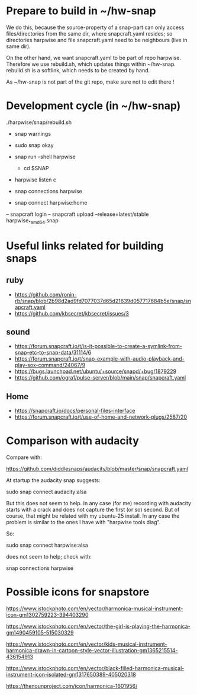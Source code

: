 * Prepare to build in ~/hw-snap

  We do this, because the source-property of a snap-part can only
  access files/directories from the same dir, where snapcraft.yaml
  resides; so directories harpwise and file snapcraft.yaml need to be
  neighbours (live in same dir).

  On the other hand, we want snapcraft.yaml to be part of repo
  harpwise. Therefore we use rebuild.sh, which updates things within
  ~/hw-snap. rebuild.sh is a softlink, which needs to be created by
  hand.

  As ~/hw-snap is not part of the git repo, make sure not to edit there !
    
* Development cycle (in ~/hw-snap)

  ./harpwise/snap/rebuild.sh
  
  - snap warnings
  - sudo snap okay
  
  - snap run --shell harpwise
    - cd $SNAP
  - harpwise listen c

  - snap connections harpwise
  - snap connect harpwise:home
    
  – snapcraft login                                                                                                                      
  – snapcraft upload --release=latest/stable harpwise_*_amd64.snap                                                                         

* Useful links related for building snaps  
** ruby

   - https://github.com/ronin-rb/snap/blob/2b98d2ad9fd7077037d65d21639d057717684b5e/snap/snapcraft.yaml
   - https://github.com/kbsecret/kbsecret/issues/3

** sound

   - https://forum.snapcraft.io/t/is-it-possible-to-create-a-symlink-from-snap-etc-to-snap-data/31114/6
   - https://forum.snapcraft.io/t/snap-example-with-audio-playback-and-play-sox-command/24067/9
   - https://bugs.launchpad.net/ubuntu/+source/snapd/+bug/1879229
   - https://github.com/ogra1/pulse-server/blob/main/snap/snapcraft.yaml

** Home

   - https://snapcraft.io/docs/personal-files-interface
   - https://forum.snapcraft.io/t/use-of-home-and-network-plugs/2587/20

* Comparison with audacity

  Compare with:

  https://github.com/diddlesnaps/audacity/blob/master/snap/snapcraft.yaml
  
  At startup the audacity snap suggests:

  sudo snap connect audacity:alsa
  
  But this does not seem to help. In any case (for me) recording with
  audacity starts with a crack and does not capture the first (or so)
  second. But of course, that might be related with my ubuntu-25
  install. In any case the problem is similar to the ones I have with
  "harpwise tools diag".
  
  So:

  sudo snap connect harpwise:alsa

  does not seem to help; check with:

  snap connections harpwise
  
* Possible icons for snapstore

  https://www.istockphoto.com/en/vector/harmonica-musical-instrument-icon-gm1302759223-394403290

  https://www.istockphoto.com/en/vector/the-girl-is-playing-the-harmonica-gm1490459105-515030329

  https://www.istockphoto.com/en/vector/kids-musical-instrument-harmonica-drawn-in-cartoon-style-vector-illustration-gm1365215514-436154913
  
  https://www.istockphoto.com/en/vector/black-filled-harmonica-musical-instrument-icon-isolated-gm1317650389-405020318

  https://thenounproject.com/icon/harmonica-1601956/
